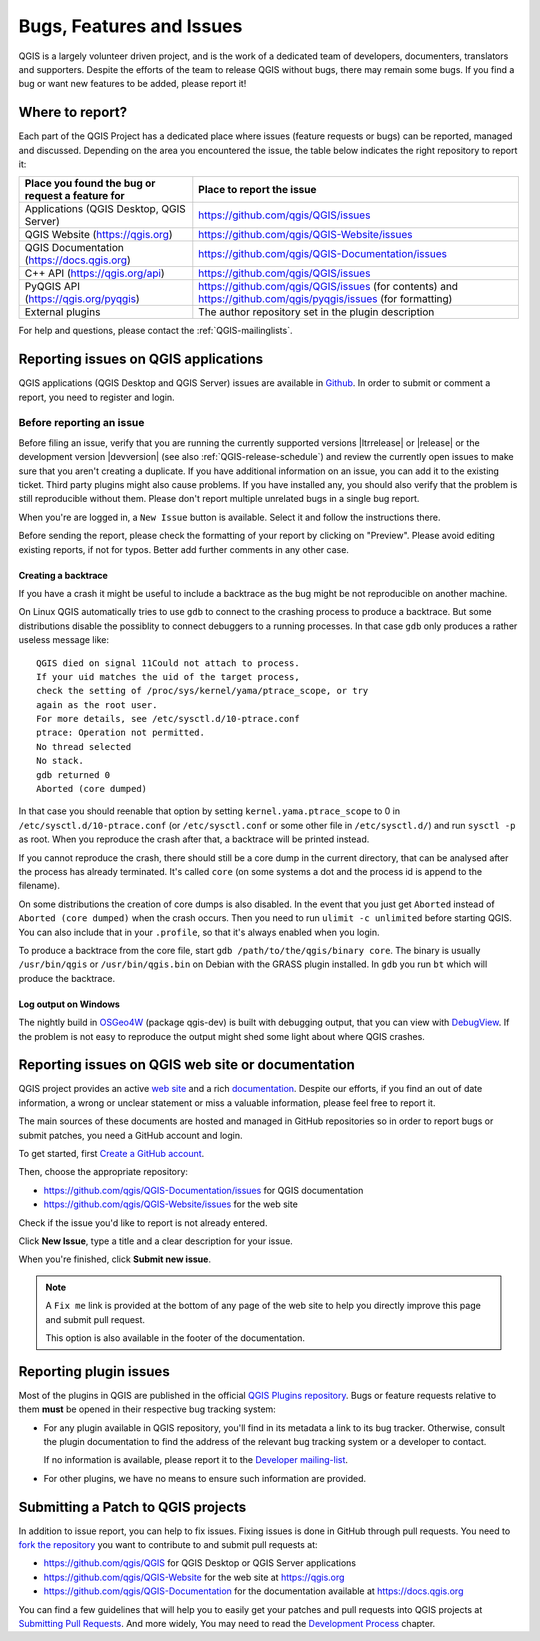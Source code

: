 
.. _QGIS-bugreporting:

Bugs, Features and Issues
=========================

QGIS is a largely volunteer driven project, and is the work of a dedicated
team of developers, documenters, translators and supporters.
Despite the efforts of the team to release QGIS without bugs, there may remain
some bugs. If you find a bug or want new features to be added, please report it!

Where to report?
----------------

Each part of the QGIS Project has a dedicated place where issues (feature requests
or bugs) can be reported, managed and discussed. Depending on the area you
encountered the issue, the table below indicates the right repository to report it:

================================================== ======================================================
 Place you found the bug or request a feature for   Place to report the issue
================================================== ======================================================
 Applications (QGIS Desktop, QGIS Server)           https://github.com/qgis/QGIS/issues
 QGIS Website (https://qgis.org)                    https://github.com/qgis/QGIS-Website/issues
 QGIS Documentation (https://docs.qgis.org)         https://github.com/qgis/QGIS-Documentation/issues
 C++ API (https://qgis.org/api)                     https://github.com/qgis/QGIS/issues
 PyQGIS API  (https://qgis.org/pyqgis)              https://github.com/qgis/QGIS/issues (for contents) and
                                                    https://github.com/qgis/pyqgis/issues (for formatting)
 External plugins                                   The author repository set in the plugin description
================================================== ======================================================


For help and questions, please contact the :ref:`QGIS-mailinglists`.

Reporting issues on QGIS applications
---------------------------------------

QGIS applications (QGIS Desktop and QGIS Server) issues are available in
`Github <https://github.com/qgis/QGIS/issues>`_.  In order to submit or comment
a report, you need to register and login.


Before reporting an issue
..........................

Before filing an issue, verify that you are running the currently supported
versions |ltrrelease| or |release| or the development version |devversion|
(see also :ref:`QGIS-release-schedule`) and review the currently open issues to
make sure that you aren't creating a duplicate. If you have additional
information on an issue, you can add it to the existing ticket. Third party
plugins might also cause problems.  If you have installed any, you should also
verify that the problem is still reproducible without them.  Please don't
report multiple unrelated bugs
in a single bug report.

When you're are logged in, a ``New Issue`` button is available. Select it and
follow the instructions there.

Before sending the report, please check the formatting of your report by clicking
on "Preview". Please avoid editing existing reports, if not for typos.
Better add further comments in any other case.

Creating a backtrace
^^^^^^^^^^^^^^^^^^^^

If you have a crash it might be useful to include a backtrace as the bug might
be not reproducible on another machine.

On Linux QGIS automatically tries to use ``gdb`` to connect to the crashing
process to produce a backtrace. But some distributions disable the possiblity
to connect debuggers to a running processes. In that case ``gdb`` only
produces a rather useless message like::

 QGIS died on signal 11Could not attach to process.
 If your uid matches the uid of the target process,
 check the setting of /proc/sys/kernel/yama/ptrace_scope, or try
 again as the root user.
 For more details, see /etc/sysctl.d/10-ptrace.conf
 ptrace: Operation not permitted.
 No thread selected
 No stack.
 gdb returned 0
 Aborted (core dumped)

In that case you should reenable that option by setting
``kernel.yama.ptrace_scope`` to 0 in ``/etc/sysctl.d/10-ptrace.conf`` (or
``/etc/sysctl.conf`` or some other file in ``/etc/sysctl.d/``) and
run ``sysctl -p`` as root. When you reproduce the crash after that,
a backtrace will be printed instead.

If you cannot reproduce the crash, there should still be a core dump in the
current directory, that can be analysed after the process has already
terminated. It's called ``core`` (on some systems a dot and the process id is
append to the filename).

On some distributions the creation of core dumps is also disabled. In the
event that you just get ``Aborted`` instead of ``Aborted (core dumped)`` when the
crash occurs. Then you need to run ``ulimit -c unlimited`` before starting QGIS.
You can also include that in your ``.profile``, so that it's always enabled when
you login.

To produce a backtrace from the core file, start ``gdb
/path/to/the/qgis/binary core``. The binary is usually ``/usr/bin/qgis`` or
``/usr/bin/qgis.bin`` on Debian with the GRASS plugin installed. In ``gdb``
you run ``bt`` which will produce the backtrace.

Log output on Windows
^^^^^^^^^^^^^^^^^^^^^^^

The nightly build in OSGeo4W_ (package qgis-dev) is built with debugging
output, that you can view with DebugView_. If the problem is not easy to
reproduce the output might shed some light about where QGIS crashes.


.. _OSGeo4W: https://trac.osgeo.org/osgeo4w
.. _DebugView: https://docs.microsoft.com/en-us/sysinternals/downloads/debugview


Reporting issues on QGIS web site or documentation
---------------------------------------------------

QGIS project provides an active `web site <https://qgis.org>`_ and a rich
`documentation <https://qgis.org/en/docs/index.html>`_. Despite our efforts,
if you find an out of date information, a wrong or unclear statement
or miss a valuable information, please feel free to report it.

The main sources of these documents are hosted and managed in GitHub repositories
so in order to report bugs or submit patches, you need a GitHub account and login.

To get started, first `Create a GitHub account <https://github.com/join>`_.

Then, choose the appropriate repository:

* https://github.com/qgis/QGIS-Documentation/issues for QGIS documentation
* https://github.com/qgis/QGIS-Website/issues for the web site

Check if the issue you'd like to report is not already entered.

Click **New Issue**, type a title and a clear description for your issue.

When you're finished, click **Submit new issue**.

.. note::
  A ``Fix me`` link is provided at the bottom of any page of the web site
  to help you directly improve this page and submit pull request.

  This option is also available in the footer of the documentation.

Reporting plugin issues
-----------------------

Most of the plugins in QGIS are published in the official `QGIS Plugins repository
<https://plugins.qgis.org/plugins/>`_. Bugs or feature requests relative to them
**must** be opened in their respective bug tracking system:

* For any plugin available in QGIS repository, you'll find in its metadata a
  link to its bug tracker. Otherwise, consult the plugin documentation to find
  the address of the relevant bug tracking system or a developer to contact.

  If no information is available, please report it to the `Developer
  mailing-list <https://lists.osgeo.org/mailman/listinfo/qgis-developer>`_.

* For other plugins, we have no means to ensure such information are provided.


Submitting a Patch to QGIS projects
-----------------------------------

In addition to issue report, you can help to fix issues. Fixing issues is done
in GitHub through pull requests. You need to `fork the repository
<https://help.github.com/articles/working-with-forks/>`_ you want to
contribute to and submit pull requests at:

* https://github.com/qgis/QGIS for QGIS Desktop or QGIS Server applications
* https://github.com/qgis/QGIS-Website for the web site at https://qgis.org
* https://github.com/qgis/QGIS-Documentation for the documentation
  available at https://docs.qgis.org

You can find a few guidelines that will help you to easily get your patches
and pull requests into QGIS projects at `Submitting Pull Requests
<https://docs.qgis.org/testing/en/docs/developers_guide/git.html#submitting-pull-requests>`_.
And more widely, You may need to read the `Development Process
<https://docs.qgis.org/testing/en/docs/developers_guide/git.html>`_ chapter.
